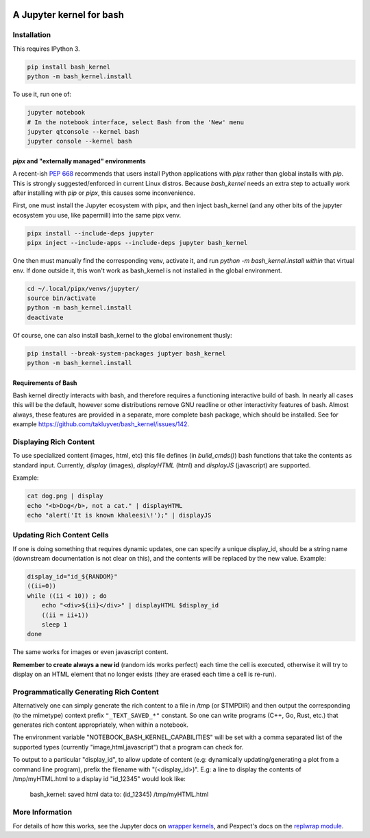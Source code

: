 .. image:: https://mybinder.org/badge_logo.svg
 :target: https://mybinder.org/v2/gh/takluyver/bash_kernel/master

=========================
A Jupyter kernel for bash
=========================

Installation
------------
This requires IPython 3.

.. code:: shell

    pip install bash_kernel
    python -m bash_kernel.install

To use it, run one of:

.. code:: shell

    jupyter notebook
    # In the notebook interface, select Bash from the 'New' menu
    jupyter qtconsole --kernel bash
    jupyter console --kernel bash


`pipx` and "externally managed" environments
~~~~~~~~~~~~~~~~~~~~~~~~~~~~~~~~~~~~~~~~~~~~

A recent-ish `PEP 668 <https://peps.python.org/pep-0668/#guide-users-towards-virtual-environments>`_ recommends that users install Python applications with `pipx` rather than global installs with `pip`. This is strongly suggested/enforced in current Linux distros. Because `bash_kernel` needs an extra step to actually work after installing with `pip` or `pipx`, this causes some inconvenience.

First, one must install the Jupyter ecosystem with pipx, and then inject bash_kernel (and any other bits of the jupyter ecosystem you use, like papermill) into the same pipx venv.

.. code:: shell

    pipx install --include-deps jupyter
    pipx inject --include-apps --include-deps jupyter bash_kernel

One then must manually find the corresponding venv, activate it, and run `python -m bash_kernel.install` *within* that virtual env. If done outside it, this won't work as bash_kernel is not installed in the global environment.

.. code:: shell

    cd ~/.local/pipx/venvs/jupyter/
    source bin/activate
    python -m bash_kernel.install
    deactivate

Of course, one can also install bash_kernel to the global environement thusly:

.. code:: shell

    pip install --break-system-packages juptyer bash_kernel
    python -m bash_kernel.install

Requirements of Bash
~~~~~~~~~~~~~~~~~~~~

Bash kernel directly interacts with bash, and therefore requires a functioning interactive build of bash. In nearly all cases this will be the default, however some distributions remove GNU readline or other interactivity features of bash. Almost always, these features are provided in a separate, more complete bash package, which should be installed. See for example https://github.com/takluyver/bash_kernel/issues/142.

Displaying Rich Content
-----------------------

To use specialized content (images, html, etc) this file defines (in `build_cmds()`) bash functions
that take the contents as standard input. Currently, `display` (images), `displayHTML` (html)
and `displayJS` (javascript) are supported.

Example:

.. code:: shell

    cat dog.png | display
    echo "<b>Dog</b>, not a cat." | displayHTML
    echo "alert('It is known khaleesi\!');" | displayJS

Updating Rich Content Cells
---------------------------

If one is doing something that requires dynamic updates, one can specify a unique display_id,
should be a string name (downstream documentation is not clear on this), and the contents
will be replaced by the new value. Example:

.. code:: shell

    display_id="id_${RANDOM}"
    ((ii=0))
    while ((ii < 10)) ; do
        echo "<div>${ii}</div>" | displayHTML $display_id
        ((ii = ii+1))
        sleep 1
    done

The same works for images or even javascript content.

**Remember to create always a new id** (random ids works perfect) each time the cell is executed, otherwise
it will try to display on an HTML element that no longer exists (they are erased each time a cell is re-run).

Programmatically Generating Rich Content
----------------------------------------

Alternatively one can simply generate the rich content to a file in /tmp (or $TMPDIR)
and then output the corresponding (to the mimetype) context prefix ``"_TEXT_SAVED_*"``
constant. So one can write programs (C++, Go, Rust, etc.) that generates rich content
appropriately, when within a notebook.

The environment variable "NOTEBOOK_BASH_KERNEL_CAPABILITIES" will be set with a comma
separated list of the supported types (currently "image,html,javascript") that a program
can check for.

To output to a particular "display_id", to allow update of content (e.g: dynamically
updating/generating a plot from a command line program), prefix the filename
with "(<display_id>)". E.g: a line to display the contents of /tmp/myHTML.html to
a display id "id_12345" would look like:

    bash_kernel: saved html data to: (id_12345) /tmp/myHTML.html

More Information
----------------

For details of how this works, see the Jupyter docs on `wrapper kernels
<http://jupyter-client.readthedocs.org/en/latest/wrapperkernels.html>`_, and
Pexpect's docs on the `replwrap module
<http://pexpect.readthedocs.org/en/latest/api/replwrap.html>`_.
